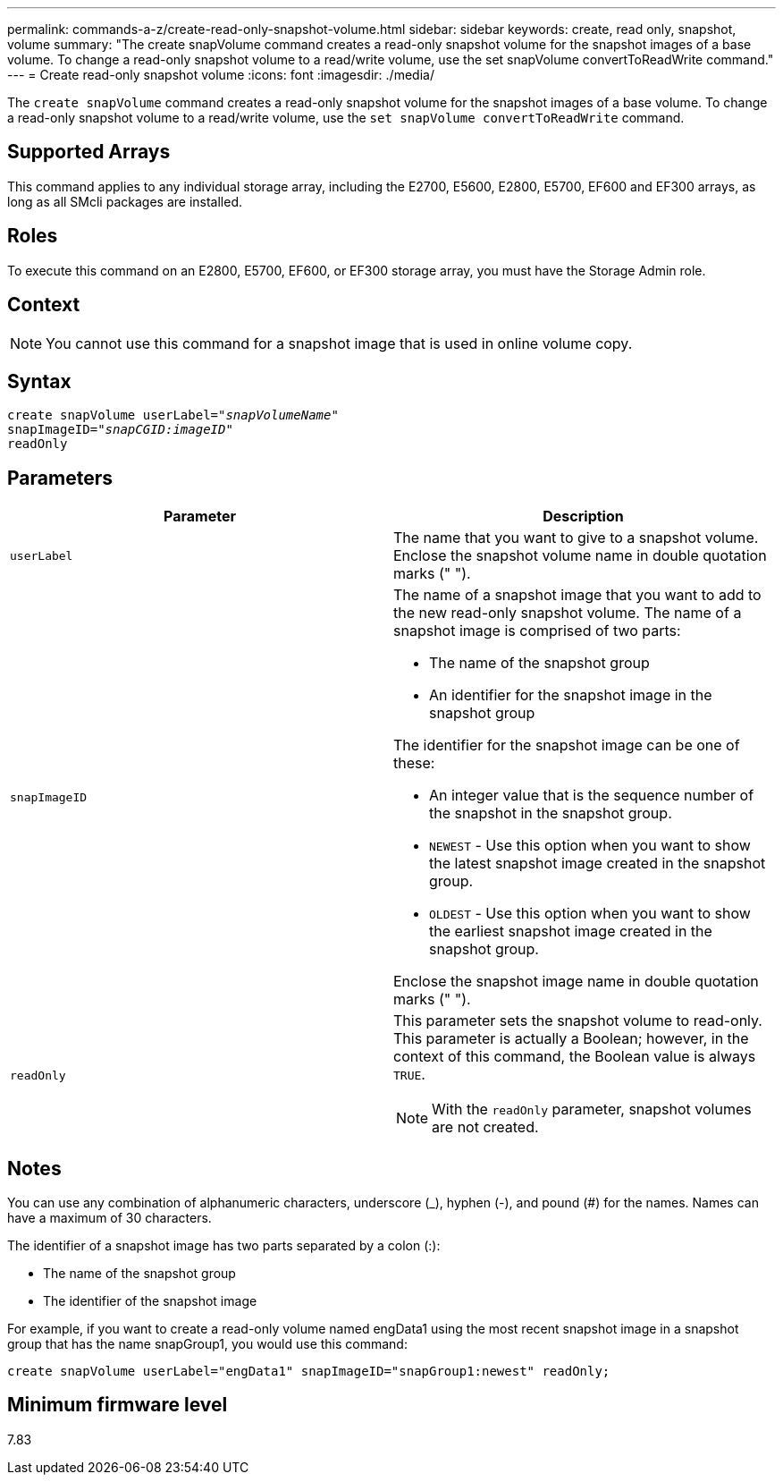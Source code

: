 ---
permalink: commands-a-z/create-read-only-snapshot-volume.html
sidebar: sidebar
keywords: create, read only, snapshot, volume
summary: "The create snapVolume command creates a read-only snapshot volume for the snapshot images of a base volume. To change a read-only snapshot volume to a read/write volume, use the set snapVolume convertToReadWrite command."
---
= Create read-only snapshot volume
:icons: font
:imagesdir: ./media/

[.lead]
The `create snapVolume` command creates a read-only snapshot volume for the snapshot images of a base volume. To change a read-only snapshot volume to a read/write volume, use the `set snapVolume convertToReadWrite` command.

== Supported Arrays

This command applies to any individual storage array, including the E2700, E5600, E2800, E5700, EF600 and EF300 arrays, as long as all SMcli packages are installed.

== Roles

To execute this command on an E2800, E5700, EF600, or EF300 storage array, you must have the Storage Admin role.

== Context

[NOTE]
====
You cannot use this command for a snapshot image that is used in online volume copy.
====

== Syntax
[subs=+macros]
----
create snapVolume userLabel=pass:quotes[_"snapVolumeName"_
snapImageID="_snapCGID:imageID"_]
readOnly
----

== Parameters
[options="header"]
|===
| Parameter| Description
a|
`userLabel`
a|
The name that you want to give to a snapshot volume. Enclose the snapshot volume name in double quotation marks (" ").
a|
`snapImageID`
a|
The name of a snapshot image that you want to add to the new read-only snapshot volume. The name of a snapshot image is comprised of two parts:

* The name of the snapshot group
* An identifier for the snapshot image in the snapshot group

The identifier for the snapshot image can be one of these:

* An integer value that is the sequence number of the snapshot in the snapshot group.
* `NEWEST` - Use this option when you want to show the latest snapshot image created in the snapshot group.
* `OLDEST` - Use this option when you want to show the earliest snapshot image created in the snapshot group.

Enclose the snapshot image name in double quotation marks (" ").

a|
`readOnly`
a|
This parameter sets the snapshot volume to read-only. This parameter is actually a Boolean; however, in the context of this command, the Boolean value is always `TRUE`.

[NOTE]
====
With the `readOnly` parameter, snapshot volumes are not created.
====

|===

== Notes

You can use any combination of alphanumeric characters, underscore (_), hyphen (-), and pound (#) for the names. Names can have a maximum of 30 characters.

The identifier of a snapshot image has two parts separated by a colon (:):

* The name of the snapshot group
* The identifier of the snapshot image

For example, if you want to create a read-only volume named engData1 using the most recent snapshot image in a snapshot group that has the name snapGroup1, you would use this command:

----
create snapVolume userLabel="engData1" snapImageID="snapGroup1:newest" readOnly;
----

== Minimum firmware level

7.83
